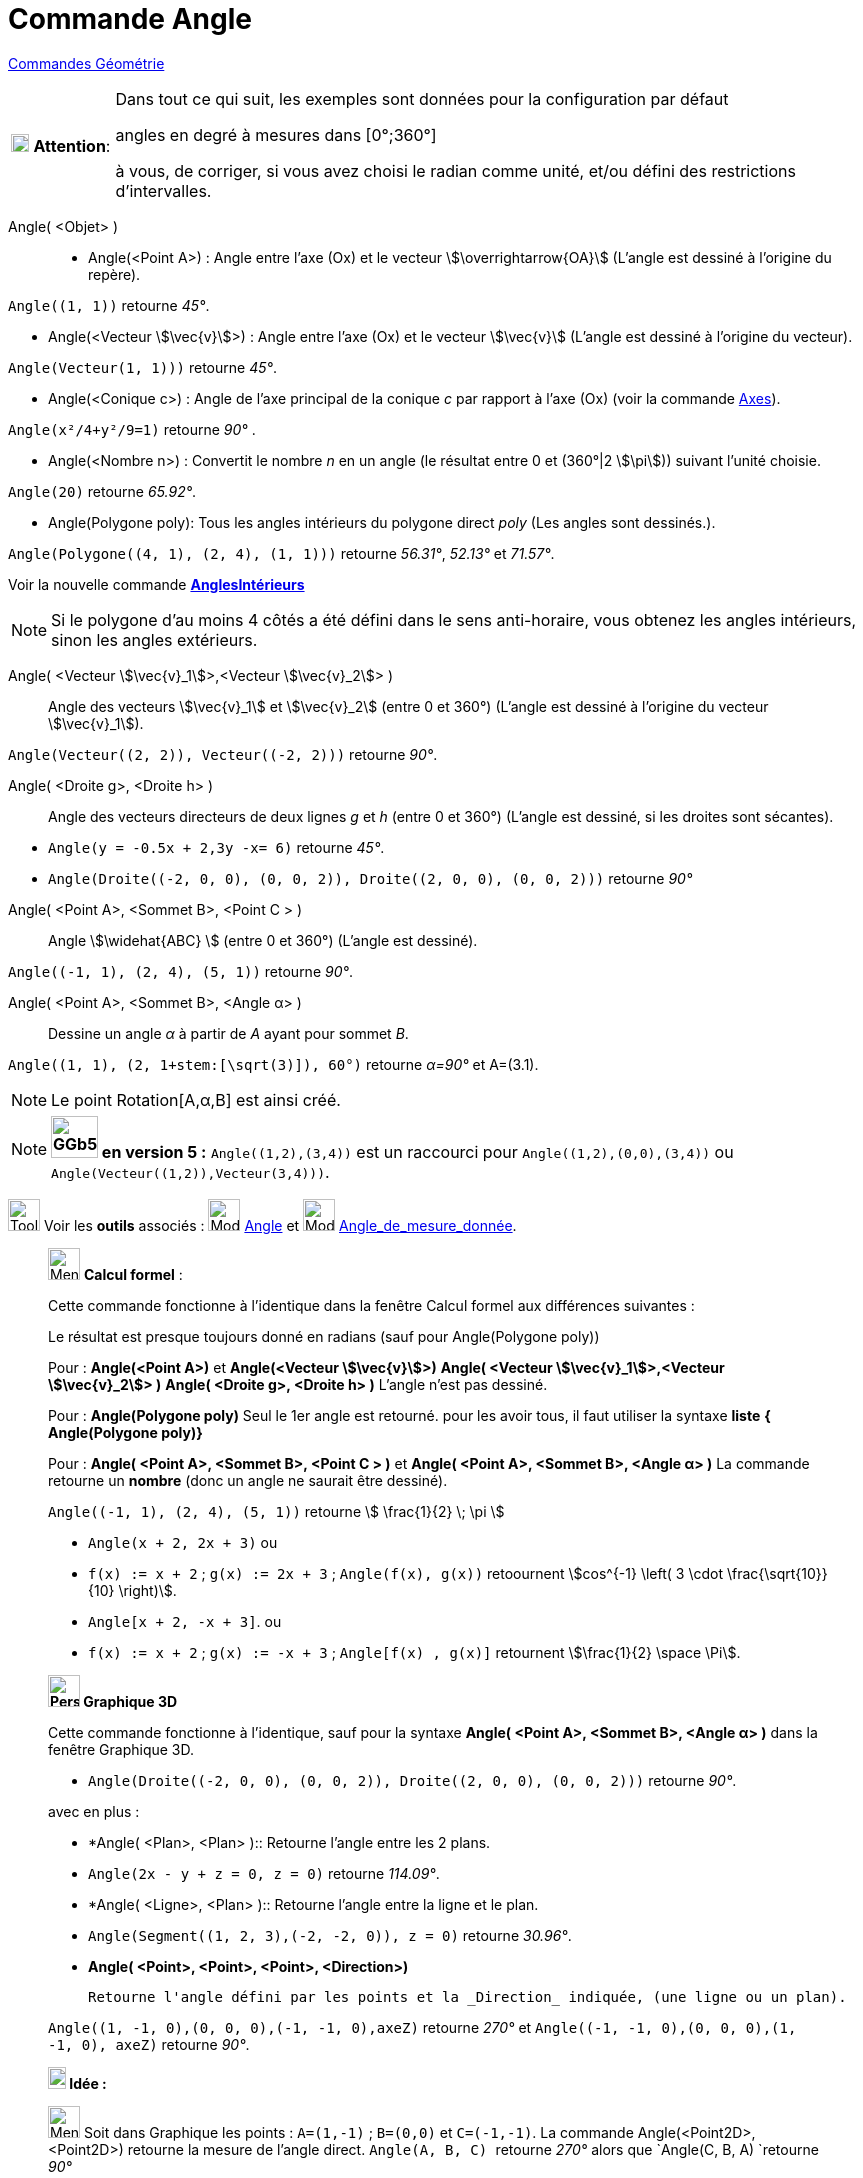 = Commande Angle
:page-en: commands/Angle
ifdef::env-github[:imagesdir: /fr/modules/ROOT/assets/images]


xref:commands/Commandes_Géométrie.adoc[Commandes Géométrie] 

[width="100%",cols="12%,88%",]
|===
|image:18px-Attention.png[Attention,title="Attention",width=18,height=18] *Attention*: a|
Dans tout ce qui suit, les exemples sont données pour la configuration par défaut

[.underline]#angles en degré à mesures dans [0°;360°]#

à vous, de corriger, si vous avez choisi le radian comme unité, et/ou défini des restrictions d'intervalles.

|===

Angle( <Objet> )::

* Angle(<Point A>) : Angle entre l’axe (Ox) et le vecteur stem:[\overrightarrow{OA}] (L'angle est dessiné à l'origine
du repère).
[EXAMPLE]
====

`++Angle((1, 1))++` retourne _45°_.

====
* Angle(<Vecteur stem:[\vec{v}]>) : Angle entre l’axe (Ox) et le vecteur stem:[\vec{v}] (L'angle est dessiné à
l'origine du vecteur).
====

`++Angle(Vecteur(1, 1)))++` retourne _45°_.

====
* Angle(<Conique c>) : Angle de l’axe principal de la conique _c_ par rapport à l’axe (Ox) (voir la commande
xref:/commands/Axes.adoc[Axes]).

[EXAMPLE]
====

`++Angle(x²/4+y²/9=1)++` retourne _90°_ .

====

* Angle(<Nombre n>) : Convertit le nombre _n_ en un angle (le résultat entre 0 et (360°|2 stem:[\pi])) suivant l'unité
choisie.
[EXAMPLE]
====

`++Angle(20)++` retourne _65.92°_.

====
* Angle(Polygone poly): Tous les angles intérieurs du polygone direct _poly_ (Les angles sont dessinés.).
[EXAMPLE]
====

`++Angle(Polygone((4, 1), (2, 4), (1, 1)))++` retourne _56.31°_, _52.13°_ et _71.57°_.

====
Voir la nouvelle commande *xref:/commands/AnglesIntérieurs.adoc[AnglesIntérieurs]*

[NOTE]
====

Si le polygone d’au moins 4 côtés a été défini dans le sens anti-horaire, vous obtenez les angles intérieurs,
sinon les angles extérieurs.

====

Angle( <Vecteur stem:[\vec{v}_1]>,<Vecteur stem:[\vec{v}_2]> )::
  Angle des vecteurs stem:[\vec{v}_1] et stem:[\vec{v}_2] (entre 0 et 360°) (L'angle est dessiné à l'origine du
  vecteur stem:[\vec{v}_1]).

[EXAMPLE]
====

`++Angle(Vecteur((2, 2)), Vecteur((-2, 2)))++` retourne _90°_.

====

Angle( <Droite g>, <Droite h> )::
  Angle des vecteurs directeurs de deux lignes _g_ et _h_ (entre 0 et 360°) (L'angle est dessiné, si les droites sont
  sécantes).

[EXAMPLE]
====

* `++Angle(y = -0.5x + 2,3y -x= 6)++` retourne _45°_.
* `++Angle(Droite((-2, 0, 0), (0, 0, 2)), Droite((2, 0, 0), (0, 0, 2)))++` retourne _90°_
====

Angle( <Point A>, <Sommet B>, <Point C > )::
  Angle stem:[\widehat{ABC} ] (entre 0 et 360°) (L'angle est dessiné).

[EXAMPLE]
====

`++Angle((-1, 1), (2, 4), (5, 1))++` retourne _90°_.

====

Angle( <Point A>, <Sommet B>, <Angle α> )::
  Dessine un angle _α_ à partir de _A_ ayant pour sommet _B_.

[EXAMPLE]
====

`++Angle((1, 1), (2, 1+stem:[\sqrt(3)]), 60°)++` retourne _α=90°_ et A=(3.1).

====

[NOTE]
====

Le point Rotation[A,α,B] est ainsi créé.

====
[NOTE]
====

*image:GGb5.png[GGb5.png,width=47,height=42] en version 5 :* `++Angle((1,2),(3,4))++` est un raccourci pour
`++Angle((1,2),(0,0),(3,4))++` ou `++Angle(Vecteur((1,2)),Vecteur(3,4)))++`.

====

image:Tool_tool.png[Tool tool.png,width=32,height=32] Voir les *outils* associés : image:32px-Mode_angle.svg.png[Mode
angle.svg,width=32,height=32] xref:/tools/Angle.adoc[Angle] et image:32px-Mode_anglefixed.svg.png[Mode
anglefixed.svg,width=32,height=32] xref:/tools/Angle_de_mesure_donnée.adoc[Angle_de_mesure_donnée].


_____________________________________________________________
image:32px-Menu_view_cas.svg.png[Menu view cas.svg,width=32,height=32] *Calcul formel* :

Cette commande fonctionne à l'identique dans la fenêtre Calcul formel aux différences suivantes :

Le résultat est presque toujours donné en radians (sauf pour Angle(Polygone poly))

Pour : *Angle(<Point A>)* et *Angle(<Vecteur stem:[\vec{v}]>)* *Angle( <Vecteur stem:[\vec{v}_1]>,<Vecteur
stem:[\vec{v}_2]> )* *Angle( <Droite g>, <Droite h> )* L'angle n'est pas dessiné.

Pour : *Angle(Polygone poly)* Seul le 1er angle est retourné. pour les avoir tous, il faut utiliser la syntaxe *liste*
*{ Angle(Polygone poly)}*

Pour : *Angle( <Point A>, <Sommet B>, <Point C > )* et *Angle( <Point A>, <Sommet B>, <Angle α> )* La commande retourne
un *nombre* (donc un angle ne saurait être dessiné).

[EXAMPLE]
====

`++Angle((-1, 1), (2, 4), (5, 1))++` retourne stem:[ \frac{1}{2} \; \pi ]

* `++Angle(x + 2,  2x + 3)++` ou 
* `++f(x) := x + 2++` ; `++g(x) := 2x + 3++` ; `++Angle(f(x), g(x))++` retoournent stem:[cos^{-1} \left( 3 \cdot \frac{\sqrt{10}}{10} \right)].
 
* `++Angle[x + 2,  -x + 3]++`. ou
* `++f(x) := x + 2++` ; `++g(x) := -x + 3++` ; `++Angle[f(x) , g(x)]++` retournent stem:[\frac{1}{2} \space \Pi].


====

_____________________________________________________________





_____________________________________________________________
*image:32px-Perspectives_algebra_3Dgraphics.svg.png[Perspectives algebra 3Dgraphics.svg,width=32,height=32] Graphique
3D*

Cette commande fonctionne à l'identique, sauf pour la syntaxe *Angle( <Point A>, <Sommet B>, <Angle α> )* dans la
fenêtre Graphique 3D.

[EXAMPLE]
====

* `++Angle(Droite((-2, 0, 0), (0, 0, 2)), Droite((2, 0, 0), (0, 0, 2)))++` retourne _90°_.


====


avec en plus :

* *Angle( <Plan>, <Plan> )::
  Retourne l'angle entre les 2 plans.

[EXAMPLE]
====

* `++Angle(2x - y + z = 0, z = 0)++` retourne _114.09°_.

====

* *Angle( <Ligne>, <Plan> )::
  Retourne l'angle entre la ligne et le plan.

[EXAMPLE]
====

* `++Angle(Segment((1, 2, 3),(-2, -2, 0)), z = 0)++` retourne _30.96°_.

====


* *Angle( <Point>, <Point>, <Point>, <Direction>)*

  Retourne l'angle défini par les points et la _Direction_ indiquée, (une ligne ou un plan).

[EXAMPLE]
====

`++Angle((1, -1, 0),(0, 0, 0),(-1, -1, 0),axeZ)++` retourne _270°_ et
`++Angle((-1, -1, 0),(0, 0, 0),(1, -1, 0), axeZ)++` retourne _90°_.

====

_____________________________________________________________





_____________________________________________________________



*image:18px-Bulbgraph.png[Note,title="Note",width=18,height=22] Idée :*

image:32px-Menu_view_graphics.svg.png[Menu view  graphics.svg,width=32,height=32]
Soit dans Graphique les points : `++A=(1,-1)++` ; `++B=(0,0)++` et `++C=(-1,-1)++`. La commande
Angle(<Point2D>,<Point2D>) retourne la mesure de l'angle direct. `++Angle(A, B, C) ++` retourne _270°_ alors que
`++Angle(C, B, A) ++`retourne _90°_

image:32px-Perspectives_algebra_3Dgraphics.svg.png[Perspectives algebra 3Dgraphics.svg,width=32,height=32]
La commande Angle(Point3D>,<Point3D>,<Point3D>) quant à elle, retourne [.underline]#toujours un angle de mesure dans
[0°, 180°] ou [180° , 360°] mais pas [0° , 360°].#

Soit dans Graphique 3D les points : `++A=(1,-1,0) ++` ; `++B=(0,0,0)++` et `++C=(-1,-1,0)++`.

`++Angle(A, B, C)++` et `++Angle(C, B, A)++` retournent toutes les deux 90°, la syntaxe *Angle(<Point>,<Point>,<Point>,
<Direction>)* permet de tenir compte à nouveau de l'orientation : `++Angle(A, B, C,axeZ)++` retournera 270° alors que
`++Angle(C, B, A,axeZ)++` retournera elle toujours 90°.

*Angle( <Droite>, <Droite> )* ne définit et dessine un angle que si les deux droites sont sécantes, lorsqu'elles sont
parallèles, l'angle est défini, de valeur _0_, sinon l'angle n'est pas défini.

